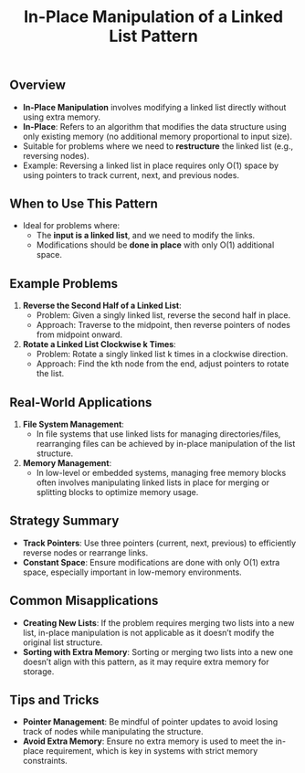 #+TITLE: In-Place Manipulation of a Linked List Pattern

** Overview
- **In-Place Manipulation** involves modifying a linked list directly without using extra memory.
- **In-Place**: Refers to an algorithm that modifies the data structure using only existing memory (no additional memory proportional to input size).
- Suitable for problems where we need to **restructure** the linked list (e.g., reversing nodes).
- Example: Reversing a linked list in place requires only O(1) space by using pointers to track current, next, and previous nodes.

** When to Use This Pattern
- Ideal for problems where:
  - The **input is a linked list**, and we need to modify the links.
  - Modifications should be **done in place** with only O(1) additional space.

** Example Problems
1. **Reverse the Second Half of a Linked List**:
   - Problem: Given a singly linked list, reverse the second half in place.
   - Approach: Traverse to the midpoint, then reverse pointers of nodes from midpoint onward.

2. **Rotate a Linked List Clockwise k Times**:
   - Problem: Rotate a singly linked list k times in a clockwise direction.
   - Approach: Find the kth node from the end, adjust pointers to rotate the list.

** Real-World Applications
1. **File System Management**:
   - In file systems that use linked lists for managing directories/files, rearranging files can be achieved by in-place manipulation of the list structure.

2. **Memory Management**:
   - In low-level or embedded systems, managing free memory blocks often involves manipulating linked lists in place for merging or splitting blocks to optimize memory usage.

** Strategy Summary
- **Track Pointers**: Use three pointers (current, next, previous) to efficiently reverse nodes or rearrange links.
- **Constant Space**: Ensure modifications are done with only O(1) extra space, especially important in low-memory environments.

** Common Misapplications
- **Creating New Lists**: If the problem requires merging two lists into a new list, in-place manipulation is not applicable as it doesn’t modify the original list structure.
- **Sorting with Extra Memory**: Sorting or merging two lists into a new one doesn’t align with this pattern, as it may require extra memory for storage.

** Tips and Tricks
- **Pointer Management**: Be mindful of pointer updates to avoid losing track of nodes while manipulating the structure.
- **Avoid Extra Memory**: Ensure no extra memory is used to meet the in-place requirement, which is key in systems with strict memory constraints.
  
